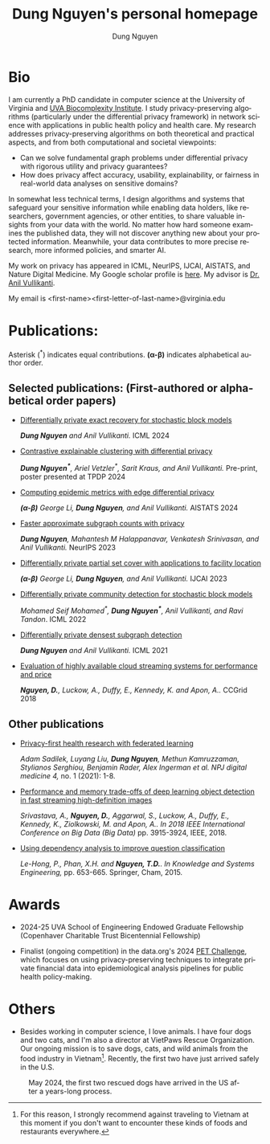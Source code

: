 # DAILY TODO -*- mode: org -*-
#+STARTUP: showall
#+TODO: TODO IN-PROGRESS DELAY DONE
#+TAGS: URGENT(u) EMACS(e) RESEARCH(r) HOME(h) CLASS(c) BOOK(b)
#+TITLE: Dung Nguyen's personal homepage
#+AUTHOR: Dung Nguyen
#+EMAIL: <first_name><first_letter_of_last_name>@virginia.edu
#+LANGUAGE:  en
#+INFOJS_OPT: view:showall toc:t ltoc:t mouse:underline path:http://orgmode.org/org-info.js
#+LINK_HOME: https://dungxnguyen.github.io
#+LINK_UP: https://dungxnguyen.github.io

* Bio
I am currently a PhD candidate in computer science at the University of Virginia and [[https://biocomplexity.virginia.edu/][UVA Biocomplexity Institute]]. I study privacy-preserving algorithms (particularly under the differential privacy framework) in network science with applications in public health policy and health care. My research addresses privacy-preserving algorithms on both theoretical and practical aspects, and from both computational and societal viewpoints:

- Can we solve fundamental graph problems under differential privacy with rigorous utility and privacy guarantees?
- How does privacy affect accuracy, usability, explainability, or fairness in real-world data analyses on sensitive domains?

In somewhat less technical terms, I design algorithms and systems that safeguard your sensitive information while enabling data holders, like researchers, government agencies, or other entities, to share valuable insights from your data with the world. No matter how hard someone examines the published data, they will not discover anything new about your protected information. Meanwhile, your data contributes to more precise research, more informed policies, and smarter AI. 

My work on privacy has appeared in ICML, NeurIPS, IJCAI, AISTATS, and Nature Digital Medicine. My Google scholar profile is [[https://scholar.google.com/citations?hl=en&user=crI3PxsAAAAJ][here]]. My advisor is [[https://engineering.virginia.edu/faculty/anil-vullikanti][Dr. Anil Vullikanti]].

My email is <first-name><first-letter-of-last-name>@virginia.edu

* Publications:

Asterisk (^*) indicates equal contributions. 
*(α-β)* indicates alphabetical author order.
** Selected publications: (First-authored or alphabetical order papers)

  - [[https://arxiv.org/abs/2406.02644][Differentially private exact recovery for stochastic block models]]

    /*Dung Nguyen* and Anil Vullikanti./ ICML 2024

  - [[https://arxiv.org/abs/2406.04610][Contrastive explainable clustering with differential privacy]]

    /*Dung Nguyen^**, Ariel Vetzler^*, Sarit Kraus, and Anil Vullikanti./ Pre-print, poster presented at TPDP 2024

  - [[https://proceedings.mlr.press/v238/z-li24a/z-li24a.pdf][Computing epidemic metrics with edge differential privacy]]

	/*(α-β)* George Li, *Dung Nguyen*, and Anil Vullikanti./ AISTATS 2024 

  - [[https://openreview.net/pdf?id=Fqg9vGWy4k][Faster approximate subgraph counts with privacy]]

    /*Dung Nguyen*, Mahantesh M Halappanavar, Venkatesh Srinivasan, and Anil Vullikanti./ NeurIPS 2023 

  - [[https://arxiv.org/pdf/2207.10240][Differentially private partial set cover with applications to facility location]]

	/*(α-β)* George Li, *Dung Nguyen*, and Anil Vullikanti./ IJCAI 2023 

  - [[https://arxiv.org/pdf/2202.00636][Differentially private community detection for stochastic block models]]

    /Mohamed Seif Mohamed^*, *Dung Nguyen^**, Anil Vullikanti, and Ravi Tandon/. ICML 2022

  - [[https://proceedings.mlr.press/v139/nguyen21i.html][Differentially private densest subgraph detection]]

    /*Dung Nguyen* and Anil Vullikanti./ ICML 2021 

  - [[https://ieeexplore.ieee.org/abstract/document/8411045][Evaluation of highly available cloud streaming systems for performance and price]]

    /*Nguyen, D.*, Luckow, A., Duffy, E., Kennedy, K. and Apon, A../ CCGrid 2018 

** Other publications

  - [[https://www.nature.com/articles/s41746-021-00489-2][Privacy-first health research with federated learning]]

    /Adam Sadilek, Luyang Liu, *Dung Nguyen*, Methun Kamruzzaman, Stylianos Serghiou, Benjamin Rader, Alex Ingerman et al. NPJ digital medicine 4,/ no. 1 (2021): 1-8.

  - [[https://ieeexplore.ieee.org/abstract/document/8622389][Performance and memory trade-offs of deep learning object detection in fast streaming high-definition images]]
  
    /Srivastava, A., *Nguyen, D.*, Aggarwal, S., Luckow, A., Duffy, E., Kennedy, K., Ziolkowski, M. and Apon, A.. In 2018 IEEE International Conference on Big Data (Big Data)/ pp. 3915-3924, IEEE, 2018.

  - [[https://link.springer.com/chapter/10.1007/978-3-319-11680-8_52][Using dependency analysis to improve question classification]]

    /Le-Hong, P., Phan, X.H. and *Nguyen, T.D.*. In Knowledge and Systems Engineering,/ pp. 653-665. Springer, Cham, 2015.

* Awards

 - 2024-25 UVA School of Engineering Endowed Graduate Fellowship (Copenhaver Charitable Trust Bicentennial Fellowship)

 - Finalist (ongoing competition) in the data.org's 2024 [[https://data.org/initiatives/pets-challenge/][PET Challenge]], which focuses on using privacy-preserving techniques to integrate private financial data into epidemiological analysis pipelines for public health policy-making. 

* Others
  - Besides working in computer science, I love animals. I have four dogs and two cats, and I'm also a director at VietPaws Rescue Organization. Our ongoing mission is to save dogs, cats, and wild animals from the food industry in Vietnam[fn:1]. Recently, the first two have just arrived safely in the U.S.
    

#+CAPTION: May 2024, the first two rescued dogs have arrived in the US after a years-long process. 
#+NAME:   fig:TepTin
#+ATTR_HTML: :width 360px
[[./Pics/TepTin.png]]
   

[fn:1]For this reason, I strongly recommend against traveling to Vietnam at this moment if you don't want to encounter these kinds of foods and restaurants everywhere.
# Local Variables:
# org-html-validation-link: nil
# End:
